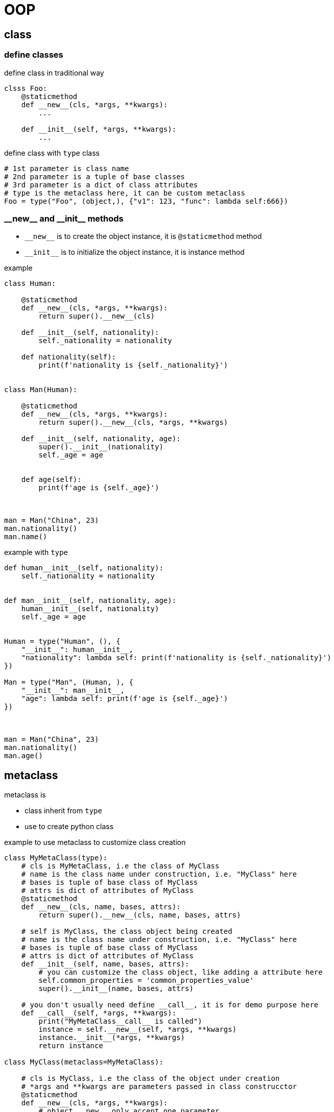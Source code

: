 = OOP


== class
=== define classes

[source,python]
.define class in traditional way
----
clsss Foo:
    @staticmethod
    def __new__(cls, *args, **kwargs):
        ...

    def __init__(self, *args, **kwargs):
        ...
----

[source,python]
.define class with `type` class
----
# 1st parameter is class name
# 2nd parameter is a tuple of base classes
# 3rd parameter is a dict of class attributes
# type is the metaclass here, it can be custom metaclass
Foo = type("Foo", (object,), {"v1": 123, "func": lambda self:666})
----

=== \\__new__ and \\__init__ methods

* `\\__new__` is to create the object instance, it is `@staticmethod` method
* `\\__init__` is to initialize the object instance, it is instance method

[source,python]
.example
----
class Human:

    @staticmethod
    def __new__(cls, *args, **kwargs):
        return super().__new__(cls)

    def __init__(self, nationality):
        self._nationality = nationality

    def nationality(self):
        print(f'nationality is {self._nationality}')


class Man(Human):

    @staticmethod
    def __new__(cls, *args, **kwargs):
        return super().__new__(cls, *args, **kwargs)

    def __init__(self, nationality, age):
        super().__init__(nationality)
        self._age = age


    def age(self):
        print(f'age is {self._age}')



man = Man("China", 23)
man.nationality()
man.name()
----

[source,python]
.example with `type`
----
def human__init__(self, nationality):
    self._nationality = nationality


def man__init__(self, nationality, age):
    human__init__(self, nationality)
    self._age = age


Human = type("Human", (), {
    "__init__": human__init__,
    "nationality": lambda self: print(f'nationality is {self._nationality}')
})

Man = type("Man", (Human, ), {
    "__init__": man__init__,
    "age": lambda self: print(f'age is {self._age}')
})



man = Man("China", 23)
man.nationality()
man.age()
----

== metaclass

metaclass is

* class inherit from `type`
* use to create python  class

[source,python]
.example to use metaclass to customize class creation
----
class MyMetaClass(type):
    # cls is MyMetaClass, i.e the class of MyClass
    # name is the class name under construction, i.e. "MyClass" here
    # bases is tuple of base class of MyClass
    # attrs is dict of attributes of MyClass
    @staticmethod
    def __new__(cls, name, bases, attrs):
        return super().__new__(cls, name, bases, attrs)

    # self is MyClass, the class object being created
    # name is the class name under construction, i.e. "MyClass" here
    # bases is tuple of base class of MyClass
    # attrs is dict of attributes of MyClass
    def __init__(self, name, bases, attrs):
        # you can customize the class object, like adding a attribute here
        self.common_properties = 'common_properties_value'
        super().__init__(name, bases, attrs)

    # you don't usually need define __call__, it is for demo purpose here
    def __call__(self, *args, **kwargs):
        print("MyMetaClass__call__ is called")
        instance = self.__new__(self, *args, **kwargs)
        instance.__init__(*args, **kwargs)
        return instance

class MyClass(metaclass=MyMetaClass):

    # cls is MyClass, i.e the class of the object under creation
    # *args and **kwargs are parameters passed in class construcctor
    @staticmethod
    def __new__(cls, *args, **kwargs):
        # object.__new__ only accept one parameter
        print("MyClass.__new__ is called")
        instance = super().__new__(cls)
        return instance

    def __init__(self, age):
        print("MyClass.__init__ is called")
        self._age = age

    def hello(self):
        print("Hello, world!")


# calling class's constructor is actually calling metaclass.__call__ method,
# within metaclass.__call__ method, it calls the class.__new__ and class.__init__ methods
a = MyClass(33)
a.hello()
----
